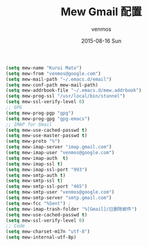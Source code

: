 #+TITLE:       Mew Gmail 配置
#+AUTHOR:      venmos
#+EMAIL:       venmos@fuck.gfw.es
#+DATE:        2015-08-16 Sun
#+URI:         /blog/emacs-mew-gmail-configure
#+KEYWORDS:    emacs mew gmail
#+TAGS:        emacs, mew
#+LANGUAGE:    en
#+OPTIONS:     H:3 num:nil toc:nil \n:nil ::t |:t ^:nil -:nil f:t *:t <:t
#+DESCRIPTION: emacs mew gmail

#+begin_src emacs-lisp
(setq mew-name "Kuroi Mato")
(setq mew-from "venmos@google.com")
(setq mew-mail-path "~/.emacs.d/email")
(setq mew-conf-path mew-mail-path)
(setq mew-addrbook-file "~/.emacs.d/mew.addrbook")
(setq mew-prog-ssl "/usr/local/bin/stunnel")
(setq mew-ssl-verify-level 0)
;; GPG
(setq mew-prog-pgp "gpg")
(setq mew-prog-gpg "gpg-emacs")
;; IMAP for Gmail
(setq mew-use-cached-passwd t)
(setq mew-use-master-passwd t)
(setq mew-proto "%")
(setq mew-imap-server "imap.gmail.com")
(setq mew-imap-user "venmos@google.com")
(setq mew-imap-auth  t)
(setq mew-imap-ssl t)
(setq mew-imap-ssl-port "993")
(setq mew-smtp-auth t)
(setq mew-smtp-ssl t)
(setq mew-smtp-ssl-port "465")
(setq mew-smtp-user "venmos@google.com")
(setq mew-smtp-server "smtp.gmail.com")
(setq mew-fcc "%Sent") ; 
(setq mew-imap-trash-folder "%[Gmail]/已删除邮件")
(setq mew-use-cached-passwd t)
(setq mew-ssl-verify-level 0)
;; Code
(setq mew-charset-m17n "utf-8")
(setq mew-internal-utf-8p)
#+end_src
